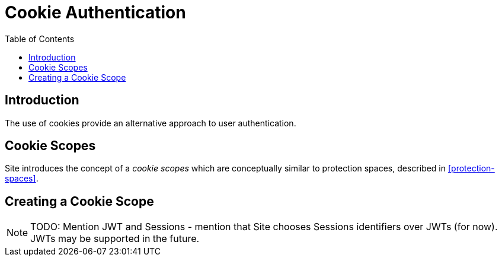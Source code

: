 = Cookie Authentication
:toc: left
:experimental:

== Introduction

The use of cookies provide an alternative approach to user authentication.

== Cookie Scopes

Site introduces the concept of a _cookie scopes_ which are conceptually similar to protection spaces, described in <<protection-spaces>>.

== Creating a Cookie Scope

NOTE: TODO: Mention JWT and Sessions - mention that Site chooses Sessions
identifiers over JWTs (for now). JWTs may be supported in the future.
